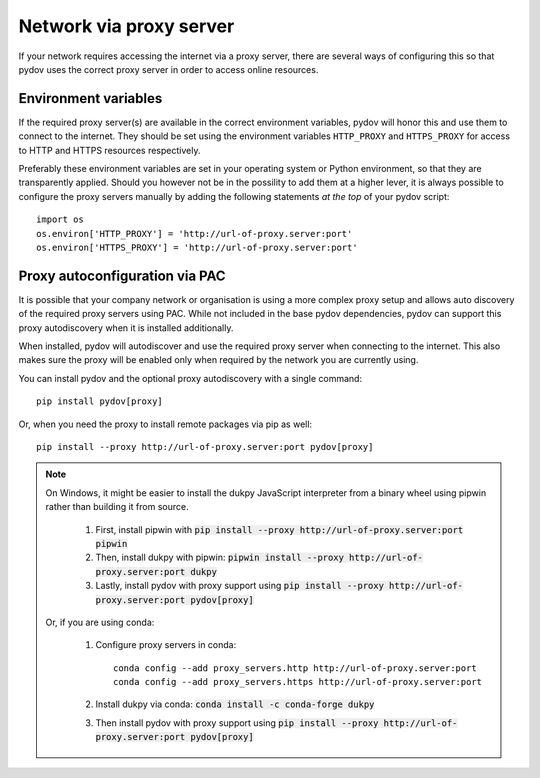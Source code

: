.. _network_proxy:

========================
Network via proxy server
========================

If your network requires accessing the internet via a proxy server, there are several ways of configuring this so that pydov uses the correct proxy server in order to access online resources.

Environment variables
---------------------

If the required proxy server(s) are available in the correct environment variables, pydov will honor this and use them to connect to the internet.
They should be set using the environment variables ``HTTP_PROXY`` and ``HTTPS_PROXY`` for access to HTTP and HTTPS resources respectively.

Preferably these environment variables are set in your operating system or Python environment, so that they are transparently applied.
Should you however not be in the possility to add them at a higher lever, it is always possible to configure the proxy servers manually by adding
the following statements *at the top* of your pydov script::

    import os
    os.environ['HTTP_PROXY'] = 'http://url-of-proxy.server:port'
    os.environ['HTTPS_PROXY'] = 'http://url-of-proxy.server:port'

Proxy autoconfiguration via PAC
-------------------------------

It is possible that your company network or organisation is using a more complex proxy setup and allows auto discovery of the required proxy servers using PAC.
While not included in the base pydov dependencies, pydov can support this proxy autodiscovery when it is installed additionally.

When installed, pydov will autodiscover and use the required proxy server when connecting to the internet.
This also makes sure the proxy will be enabled only when required by the network you are currently using.

You can install pydov and the optional proxy autodiscovery with a single command::

    pip install pydov[proxy]

Or, when you need the proxy to install remote packages via pip as well::

    pip install --proxy http://url-of-proxy.server:port pydov[proxy]

.. note::

    On Windows, it might be easier to install the dukpy JavaScript interpreter from a binary wheel using pipwin rather than building it from source.

        #. First, install pipwin with :code:`pip install --proxy http://url-of-proxy.server:port pipwin`
        #. Then, install dukpy with pipwin: :code:`pipwin install --proxy http://url-of-proxy.server:port dukpy`
        #. Lastly, install pydov with proxy support using :code:`pip install --proxy http://url-of-proxy.server:port pydov[proxy]`

    Or, if you are using conda:

        #. Configure proxy servers in conda::

            conda config --add proxy_servers.http http://url-of-proxy.server:port
            conda config --add proxy_servers.https http://url-of-proxy.server:port

        #. Install dukpy via conda: :code:`conda install -c conda-forge dukpy`
        #. Then install pydov with proxy support using :code:`pip install --proxy http://url-of-proxy.server:port pydov[proxy]`


